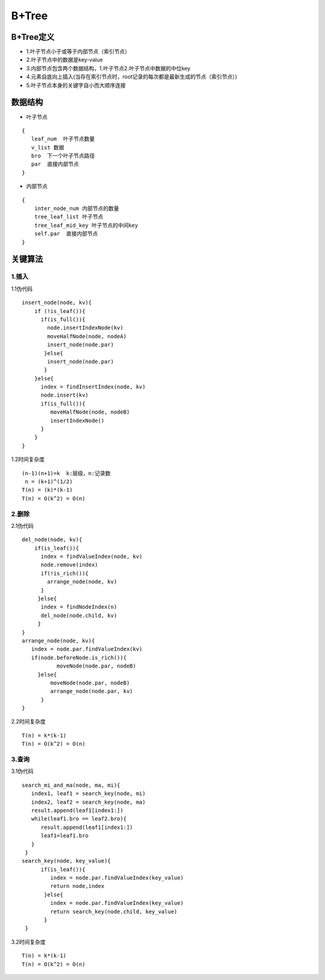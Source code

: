 =========
B+Tree
=========
^^^^^^^^^^^^^^^^^^
B+Tree定义
^^^^^^^^^^^^^^^^^^
- 1.叶子节点小于或等于内部节点（索引节点）
- 2.叶子节点中的数据是key-value
- 3.内部节点包含两个数据结构，1.叶子节点2.叶子节点中数据的中位key
- 4.元素自底向上插入(当存在索引节点时，root记录的每次都是最新生成的节点（索引节点）)
- 5.叶子节点本身的关键字自小而大顺序连接

^^^^^^^^^^^^^^^^^^
数据结构
^^^^^^^^^^^^^^^^^^
- 叶子节点

::

  {
     leaf_num  叶子节点数量
     v_list 数据
     bro  下一个叶子节点路径
     par  直接内部节点
  }

- 内部节点

::

 {
     inter_node_num 内部节点的数量
     tree_leaf_list 叶子节点
     tree_leaf_mid_key 叶子节点的中间key
     self.par  直接内部节点
 }

^^^^^^^^^^^^^^^^^^
关键算法
^^^^^^^^^^^^^^^^^^

---------
1.插入
---------
1.1伪代码

::

    insert_node(node, kv){
        if (!is_leaf()){
          if(is_full()){
            node.insertIndexNode(kv)
            moveHalfNode(node, nodeA)
            insert_node(node.par)
           }else{
            insert_node(node.par)
           }
        }else{
          index = findInsertIndex(node, kv)
          node.insert(kv)
          if(is_full()){
             moveHalfNode(node, nodeB)
             insertIndexNode()
          }
        }
    }

1.2时间复杂度

::

   (n-1)(n+1)=k  k:层级，n:记录数
    n = (k+1)^(1/2)
   T(n) = (k)*(k-1)
   T(n) = O(k^2) = O(n)

---------
2.删除
---------
2.1伪代码

::

   del_node(node, kv){
       if(is_leaf()){
         index = findValueIndex(node, kv)
         node.remove(index)
         if(!is_rich()){
           arrange_node(node, kv)
         }
        }else{
         index = findNodeIndex(n)
         del_node(node.child, kv)
        }
   }
   arrange_node(node, kv){
      index = node.par.findValueIndex(kv)
      if(node.beforeNode.is_rich()){
              moveNode(node.par, nodeB)
        }else{
            moveNode(node.par, nodeB)
            arrange_node(node.par, kv)
         }
   }

2.2时间复杂度

::

  T(n) = k*(k-1)
  T(n) = O(k^2) = O(n)

---------
3.查询
---------
3.1伪代码

::

   search_mi_and_ma(node, ma, mi){
      index1, leaf1 = search_key(node, mi)
      index2, leaf2 = search_key(node, ma)
      result.append(leaf1[index1:])
      while(leaf1.bro == leaf2.bro){
         result.append(leaf1[index1:])
         leaf1=leaf1.bro
      }
    }
   search_key(node, key_value){
         if(is_leaf()){
            index = node.par.findValueIndex(key_value)
            return node,index
          }else{
            index = node.par.findValueIndex(key_value)
            return search_key(node.child, key_value)
          }
    }

3.2时间复杂度

::

  T(n) = k*(k-1)
  T(n) = O(k^2) = O(n)
